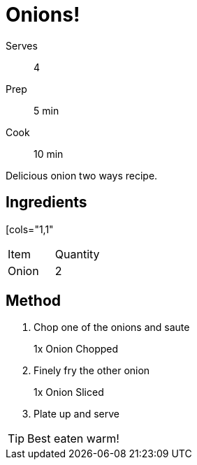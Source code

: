 = Onions!

:showtitle:
:page-navtitle: Onions
:page-excerpt: Excerpt goes here.
:page-root: ../../../

[%horizontal]
Serves:: 4
Prep:: 5 min
Cook:: 10 min

Delicious onion two ways recipe.

== Ingredients

[cols="1,1"
|===
| Item   | Quantity
| Onion  | 2
|===

== Method

1. Chop one of the onions and saute
+
====
1x Onion Chopped
====

2. Finely fry the other onion
+
====
1x Onion Sliced
====

3. Plate up and serve

TIP: Best eaten warm!
